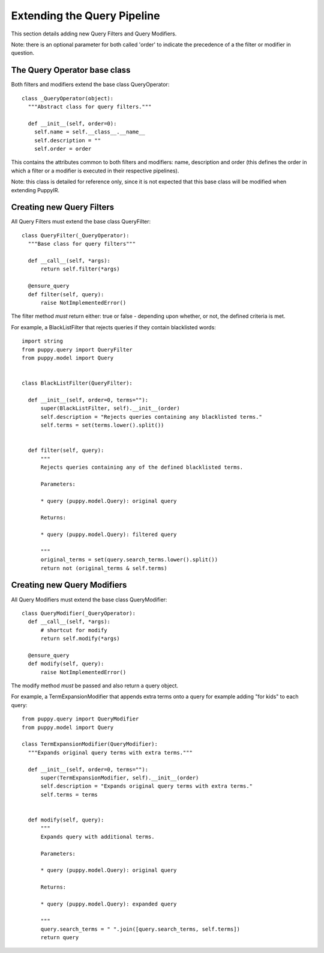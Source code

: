 .. _extending_the_query_pipeline:

Extending the Query Pipeline 
==================================

This section details adding new Query Filters and Query Modifiers.

Note: there is an optional parameter for both called 'order' to indicate the precedence of a the filter or modifier in question.

The Query Operator base class
-----------------------------

Both filters and modifiers extend the base class QueryOperator:

::

  class _QueryOperator(object):
    """Abstract class for query filters."""
  
    def __init__(self, order=0):
      self.name = self.__class__.__name__
      self.description = ""
      self.order = order

This contains the attributes common to both filters and modifiers: name, description and order (this defines the order in which a filter or a modifier is executed in their respective pipelines).

Note: this class is detailed for reference only, since it is not expected that this base class will be modified when extending PuppyIR.

Creating new Query Filters
--------------------------

All Query Filters must extend the base class QueryFilter:

::

  class QueryFilter(_QueryOperator):
    """Base class for query filters"""

    def __call__(self, *args):
        return self.filter(*args)

    @ensure_query
    def filter(self, query):
        raise NotImplementedError()

The filter method *must* return either: true or false - depending upon whether, or not, the defined criteria is met.

For example, a BlackListFilter that rejects queries if they contain blacklisted words:

::

  import string
  from puppy.query import QueryFilter
  from puppy.model import Query


  class BlackListFilter(QueryFilter):

    def __init__(self, order=0, terms=""):
        super(BlackListFilter, self).__init__(order)
        self.description = "Rejects queries containing any blacklisted terms."
        self.terms = set(terms.lower().split())


    def filter(self, query):
        """
        Rejects queries containing any of the defined blacklisted terms.

        Parameters:

        * query (puppy.model.Query): original query

        Returns:

        * query (puppy.model.Query): filtered query

        """
        original_terms = set(query.search_terms.lower().split())
        return not (original_terms & self.terms)

Creating new Query Modifiers
----------------------------

All Query Modifiers must extend the base class QueryModifier:

::

  class QueryModifier(_QueryOperator):
    def __call__(self, *args):
        # shortcut for modify
        return self.modify(*args)

    @ensure_query
    def modify(self, query):
        raise NotImplementedError()

The modify method *must* be passed and also return a query object.

For example, a TermExpansionModifier that appends extra terms onto a query for example adding "for kids" to each query:

::

  from puppy.query import QueryModifier
  from puppy.model import Query

  class TermExpansionModifier(QueryModifier):
    """Expands original query terms with extra terms."""

    def __init__(self, order=0, terms=""):
        super(TermExpansionModifier, self).__init__(order)
        self.description = "Expands original query terms with extra terms."
        self.terms = terms


    def modify(self, query):
        """
        Expands query with additional terms.

        Parameters:

        * query (puppy.model.Query): original query

        Returns:

        * query (puppy.model.Query): expanded query

        """
        query.search_terms = " ".join([query.search_terms, self.terms])
        return query